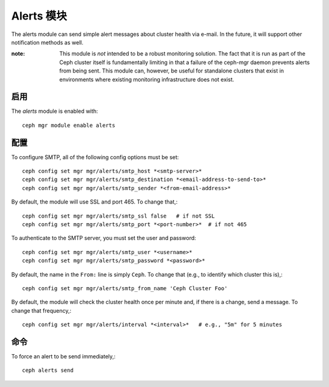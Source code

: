 Alerts 模块
===========

The alerts module can send simple alert messages about cluster health
via e-mail.  In the future, it will support other notification methods
as well.

:note: This module is *not* intended to be a robust monitoring
       solution.  The fact that it is run as part of the Ceph cluster
       itself is fundamentally limiting in that a failure of the
       ceph-mgr daemon prevents alerts from being sent.  This module
       can, however, be useful for standalone clusters that exist in
       environments where existing monitoring infrastructure does not
       exist.

启用
----

The *alerts* module is enabled with::

  ceph mgr module enable alerts

配置
----

To configure SMTP, all of the following config options must be set::

  ceph config set mgr mgr/alerts/smtp_host *<smtp-server>*
  ceph config set mgr mgr/alerts/smtp_destination *<email-address-to-send-to>*
  ceph config set mgr mgr/alerts/smtp_sender *<from-email-address>*

By default, the module will use SSL and port 465.  To change that,::

  ceph config set mgr mgr/alerts/smtp_ssl false   # if not SSL
  ceph config set mgr mgr/alerts/smtp_port *<port-number>*  # if not 465

To authenticate to the SMTP server, you must set the user and password::

  ceph config set mgr mgr/alerts/smtp_user *<username>*
  ceph config set mgr mgr/alerts/smtp_password *<password>*

By default, the name in the ``From:`` line is simply ``Ceph``.  To
change that (e.g., to identify which cluster this is),::

  ceph config set mgr mgr/alerts/smtp_from_name 'Ceph Cluster Foo'

By default, the module will check the cluster health once per minute
and, if there is a change, send a message.  To change that
frequency,::

  ceph config set mgr mgr/alerts/interval *<interval>*   # e.g., "5m" for 5 minutes

命令
----

To force an alert to be send immediately,::

  ceph alerts send
